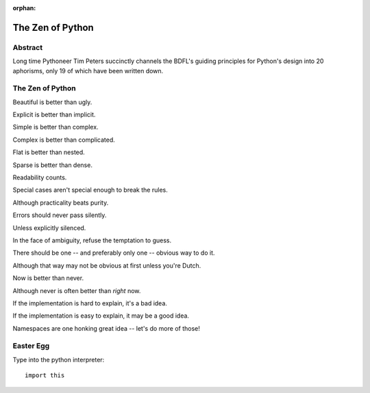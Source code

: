 :orphan:

The Zen of Python
=================

Abstract
--------

Long time Pythoneer Tim Peters succinctly channels the BDFL's
guiding principles for Python's design into 20 aphorisms, only 19
of which have been written down.


The Zen of Python
-----------------

Beautiful is better than ugly.

Explicit is better than implicit.

Simple is better than complex.

Complex is better than complicated.

Flat is better than nested.

Sparse is better than dense.

Readability counts.

Special cases aren't special enough to break the rules.

Although practicality beats purity.

Errors should never pass silently.

Unless explicitly silenced.

In the face of ambiguity, refuse the temptation to guess.

There should be one -- and preferably only one -- obvious way to do it.

Although that way may not be obvious at first unless you're Dutch.

Now is better than never.

Although never is often better than *right* now.

If the implementation is hard to explain, it's a bad idea.

If the implementation is easy to explain, it may be a good idea.

Namespaces are one honking great idea -- let's do more of those!


Easter Egg
----------

Type into the python interpreter::

    import this
